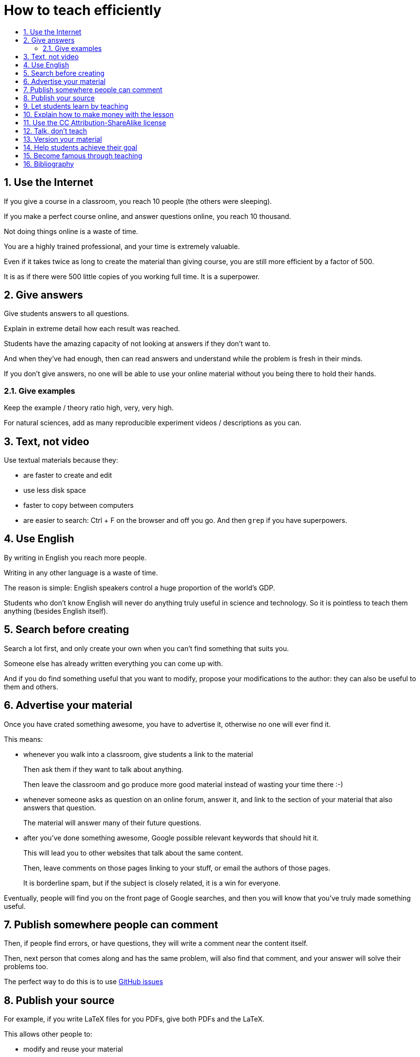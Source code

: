 = How to teach efficiently
:toc:
:toc-title:
:toclevels: 5
:numbered:

== Use the Internet

If you give a course in a classroom, you reach 10 people (the others were sleeping).

If you make a perfect course online, and answer questions online, you reach 10 thousand.

Not doing things online is a waste of time.

You are a highly trained professional, and your time is extremely valuable.

Even if it takes twice as long to create the material than giving course, you are still more efficient by a factor of 500.

It is as if there were 500 little copies of you working full time. It is a superpower.

== Give answers

Give students answers to all questions.

Explain in extreme detail how each result was reached.

Students have the amazing capacity of not looking at answers if they don't want to.

And when they've had enough, then can read answers and understand while the problem is fresh in their minds.

If you don't give answers, no one will be able to use your online material without you being there to hold their hands.

=== Give examples

Keep the example / theory ratio high, very, very high.

For natural sciences, add as many reproducible experiment videos / descriptions as you can.

== Text, not video

Use textual materials because they:

- are faster to create and edit
- use less disk space
- faster to copy between computers
- are easier to search: Ctrl + F on the browser and off you go. And then `grep` if you have superpowers.

== Use English

By writing in English you reach more people.

Writing in any other language is a waste of time.

The reason is simple: English speakers control a huge proportion of the world's GDP.

Students who don't know English will never do anything truly useful in science and technology. So it is pointless to teach them anything (besides English itself).

== Search before creating

Search a lot first, and only create your own when you can't find something that suits you.

Someone else has already written everything you can come up with.

And if you do find something useful that you want to modify, propose your modifications to the author: they can also be useful to them and others.

== Advertise your material

Once you have crated something awesome, you have to advertise it, otherwise no one will ever find it.

This means:

* whenever you walk into a classroom, give students a link to the material
+
Then ask them if they want to talk about anything.
+
Then leave the classroom and go produce more good material instead of wasting your time there :-)
* whenever someone asks as question on an online forum, answer it, and link to the section of your material that also answers that question.
+
The material will answer many of their future questions.
* after you've done something awesome, Google possible relevant keywords that should hit it.
+
This will lead you to other websites that talk about the same content.
+
Then, leave comments on those pages linking to your stuff, or email the authors of those pages.
+
It is borderline spam, but if the subject is closely related, it is a win for everyone.

Eventually, people will find you on the front page of Google searches, and then you will know that you've truly made something useful.

== Publish somewhere people can comment

Then, if people find errors, or have questions, they will write a comment near the content itself.

Then, next person that comes along and has the same problem, will also find that comment, and your answer will solve their problems too.

The perfect way to do this is to use https://github.com/cirosantilli/how-to-teach-efficiently/issues[GitHub issues]

== Publish your source

For example, if you write LaTeX files for you PDFs, give both PDFs and the LaTeX.

This allows other people to:

- modify and reuse your material
- make improvement suggestions that you can accept by clicking a button
+
The perfect way to do this is to use https://help.github.com/articles/about-pull-requests/[GitHub pull requests]

== Let students learn by teaching

Tell students to:

- make suggestions to the course material themselves. Review their suggestions, and accept the best ones.
- answer the questions of other students on your online forum. Let them work instead of you.

Praise those that do this very highly, and give them better grades if you have that superpower.

== Explain how to make money with the lesson

People will be more interested if they see how the stuff they are learning is useful.

Useful 99% of the time means you can make money with it.

And if it can't money, there is only one other thing people crave: beauty. Show them the beauty of the subject.

== Use the CC Attribution-ShareAlike license

https://creativecommons.org/licenses/by-sa/2.5/

This way people have to link back to you, which makes you more famous.

And they can't steal your material without giving anything back.

This is what Wikipedia and Stack Exchange use.

== Talk, don't teach

When you do get face to face time with students, don't teach.

Everything you want to teach is already online.

And if it is not, then you are <<use-the-internet,wasting your time saying it face-to-face instead of creating such online resource>>

The only goal of meeting students is talking to them individually or in small groups to:

- understand what they feel
- transmit your passion for the subject

and letting them do the same amongst themselves.

If you talk to a large group, you will only reach / understand a very small percentage of the group, so your time is wasted.

It is better to deeply understand what 25% of the students feel and adapt the course material, than to talk to everyone at once, and have only 5% understand anything.

== Version your material

Whenever you make a change to your material, people should still be able to access the previous version.

Maybe there was something in the previous version that they needed, and you just removed.

Git + GitHub is the perfect way to do versioning.

== Help students achieve their goal

Don't teach.

Your material is useless.

Ask students what they want to do, and help them achieve that goal.

If they don't know what to do, give suggestions of interesting things they could do.

Once they have a goal, help them learn everything that is needed to achieve that goal: https://en.wikipedia.org/wiki/Backward_design

If those things happen to be what you know, great, teach them.

Otherwise, and this is much more likely, help them find the information that they need.

== Become famous through teaching

There is only one thing that can truly motivate you to make good materials: becoming famous.

Strive for that. Make good materials. Publish them. Get good reviews. Loop.

This generates a virtuous loop, which makes you produce better and better material.

== Bibliography

People who want to change education as well:

- http://settheory.net/academic-system
